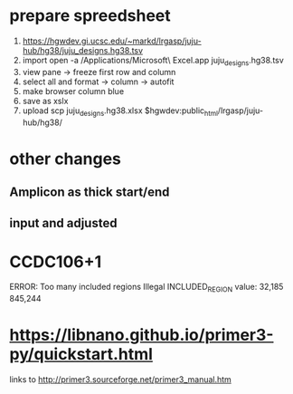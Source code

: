* prepare spreedsheet
1. https://hgwdev.gi.ucsc.edu/~markd/lrgasp/juju-hub/hg38/juju_designs.hg38.tsv
2. import
   open -a /Applications/Microsoft\ Excel.app juju_designs.hg38.tsv 
3. view pane -> freeze first row and column
4. select all and format -> column -> autofit
5. make browser column blue
5. save as xslx
6. upload
   scp juju_designs.hg38.xlsx $hgwdev:public_html/lrgasp/juju-hub/hg38/
   
   
* other changes
** Amplicon as thick start/end
** input and adjusted

* CCDC106+1
ERROR: Too many included regions
Illegal INCLUDED_REGION value: 32,185 845,244

* https://libnano.github.io/primer3-py/quickstart.html

links to 
http://primer3.sourceforge.net/primer3_manual.htm

